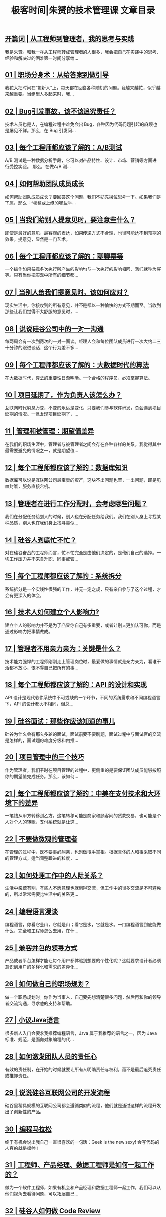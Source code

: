 #+title: 极客时间|朱赟的技术管理课 文章目录
#+options: num:nil


** [[https://time.geekbang.org/column/article/780][开篇词 | 从工程师到管理者，我的思考与实践]]

我是朱赟。和我一样从工程师转成管理者的人很多，我会把自己在实践中的思考、经验和解决过的困难第一时间分享给...


** [[https://time.geekbang.org/column/article/802][01 | 职场分身术：从给答案到做引导]]

我花大把时间在“带新人”上，每天都在回答各种随机的问题。我越来越忙，似乎越来越重要。当组里人多起来时，我...


** [[https://time.geekbang.org/column/article/817][02 | Bug引发事故，该不该追究责任？]]

技术人员也是人，在编程过程中难免会出 Bug，各种因为代码问题引起的麻烦也是屡见不鲜。那么，在 Bug 引发问...


** [[https://time.geekbang.org/column/article/821][03 | 每个工程师都应该了解的：A/B测试]]

A/B 测试是一种数据分析手段，它可以对产品特性、设计、市场、营销等方面进行受控实验。 那么，在做A/B 测...


** [[https://time.geekbang.org/column/article/886][04 | 如何帮助团队成员成长]]

如何帮助团队成员成长？要回答这个问题，我们不妨先换位思考一下。如果我们是下属，那么：“老板或上级的哪些举...


** [[https://time.geekbang.org/column/article/893][05 | 当我们给别人提意见时，要注意些什么？]]

即使是最好的意见、最客观的表达，如果传递方式不合理，也很可能达不到预期的效果。提意见，显然是一门艺术。


** [[https://time.geekbang.org/column/article/896][06 | 每个工程师都应该了解的：聊聊幂等]]

一个操作如果任意多次执行所产生的影响均与一次执行的影响相同，我们就称为幂等。只有当你把实现中所有的细节都...


** [[https://time.geekbang.org/column/article/1026][07 | 当别人给我们提意见时，该如何应对？]]

现实生活中，你接收到的所有意见，并不是都以一种愉快的方式不期而至。当收到那些让我们觉得不太舒服的意见时，...


** [[https://time.geekbang.org/column/article/1031][08 | 说说硅谷公司中的一对一沟通]]

每两周会有一次到两次的一对一面谈。经理人会和每位团队成员进行一次大约二三十分钟的跟进谈话，这个行为差不多...


** [[https://time.geekbang.org/column/article/1055][09 | 每个工程师都应该了解的：大数据时代的算法]]

在大数据时代，算法的重要性日渐明晰。一个合格的程序员，必须掌握算法。


** [[https://time.geekbang.org/column/article/1250][10 | 项目延期了，作为负责人该怎么办？]]

互联网时代瞬息万变，不变的永远是变化，只要我们参与软件研发，总会遇到项目延期的情况。一旦发现项目延期了，...


** [[https://time.geekbang.org/column/article/1256][11 | 管理和被管理：期望值差异]]

在我们的职场生涯中，管理者与被管理者之间会存在各种各样的关系。我觉得其中最需要避免的情况之一，就是期望值...


** [[https://time.geekbang.org/column/article/1294][12 | 每个工程师都应该了解的：数据库知识]]

数据库可以说是互联网公司最宝贵的资产，这块不出问题也罢，一出问题，即是见血封喉，服务直接宕机。


** [[https://time.geekbang.org/column/article/1434][13 | 管理者在进行工作分配时，会考虑哪些问题？]]

我们在分配任务给别人的时候，别人也在分配任务给我们。我们在别人身上寻找某种品质，别人也在我们身上找寻类似...


** [[https://time.geekbang.org/column/article/1441][14 | 硅谷人到底忙不忙？]]

对在硅谷奋战的工程师而言，忙不忙完全是由他们决定的，是他们自己的选择。一切工作压力并不来自升职、同事或管...


** [[https://time.geekbang.org/column/article/1539][15 | 每个工程师都应该了解的：系统拆分]]

系统拆分是一个实践性很强的工作，并无一定之规，只有亲自参与了这个过程，才会有更深入的体会。


** [[https://time.geekbang.org/column/article/1640][16 | 技术人如何建立个人影响力?]]

建立个人的影响力并不是为了凸显你自己有多重要，或者让别人更加认可你，而是通过影响力把事情做成。


** [[https://time.geekbang.org/column/article/1688][17 | 管理者不用亲力亲为：关键是什么？]]

技术能力强悍的工程师刚刚走上管理岗位时，最爱做的事情就是亲力亲为，看谁干活都不放心，恨不得自己把所有的事...


** [[https://time.geekbang.org/column/article/1691][18 | 每个工程师都应该了解的：API 的设计和实现]]

API 设计是现代软件系统中不可或缺的一个环节，不同的系统需求和不同编程语言下，API 的设计都大不相同，但总...


** [[https://time.geekbang.org/column/article/1836][19 | 硅谷面试：那些你应该知道的事儿]]

硅谷为什么会有那么多轮的面试，面试前要不要刷题，面试过程中与面试官的交流是怎样的，面试题的难度分级和内推...


** [[https://time.geekbang.org/column/article/1839][20 | 项目管理中的三个技巧]]

作为管理者，我们平时在项目管理的过程中，更侧重的是要保证团队成员能够按照你的期望值完成任务。那么，该如何...


** [[https://time.geekbang.org/column/article/1894][21 | 每个工程师都应该了解的：中美在支付技术和大环境下的差异]]

一笔钱从甲方转移到乙方。这笔转移可能是商家和顾客间的货款交易，也可能是个人对个人的转账，支付系统就是让这...


** [[https://time.geekbang.org/column/article/1959][22 | 不要做微观的管理者]]

在管理的过程中，既不要事必躬亲，也别做甩手掌柜。根据具体的人和事采取不同的管理方式，适当调整跟进的粒度，...


** [[https://time.geekbang.org/column/article/1981][23 | 如何处理工作中的人际关系？]]

生活中亲疏有别，有些人不愿意理也就懒得交流，但工作中的很多交流是不可避免的，所以常常需要比生活中的关系更...


** [[https://time.geekbang.org/column/article/2049][24 | 编程语言漫谈]]

编程语言，你看它是山，它就是山；看它是水，它就是水。一门编程语言到底能做什么，完全和工程师怎么去用，在什...


** [[https://time.geekbang.org/column/article/2200][25 | 兼容并包的领导方式]]

产品或者平台怎样才能让每个用户都体验到想要的个性化呢？这就要求设计者必须意识到用户的多样化和需求的差异化...


** [[https://time.geekbang.org/column/article/2206][26 | 如何做自己的职场规划？]]

做一个职场规划时，你作为当事人，自己要先想清楚很多问题，然后再和你的领导者交流沟通，寻求他的支持和帮助。


** [[https://time.geekbang.org/column/article/2239][27 | 小议Java语言]]

很多新人入门会要求我推荐编程语言，Java 属于我推荐的语言之一，因为 Java 标准、规范，是面向对象编程的代...


** [[https://time.geekbang.org/column/article/2452][28 | 如何激发团队人员的责任心]]

有效的责任制，在开始的时候就要让所有人明确责任与权利，而不是最后追究责任或推卸责任。


** [[https://time.geekbang.org/column/article/2462][29 | 说说硅谷互联网公司的开发流程]]

硅谷里稍具规模的互联网公司都会遵循类似的流程，他们就是通过这样的流程开发出了创新性的产品。


** [[https://time.geekbang.org/column/article/2517][30 | 编程马拉松]]

终于有机会说出我自己一直很喜欢的一句话：Geek is the new sexy! 会写代码的人真的就是很帅！


** [[https://time.geekbang.org/column/article/2611][31 | 工程师、产品经理、数据工程师是如何一起工作的？]]

做为一个软件工程师，如果有机会和产品经理和数据工程师一起工作，我们可以从他们视角去看待问题，可以拓展自己...


** [[https://time.geekbang.org/column/article/2679][32 | 硅谷人如何做 Code Review]]

Code Review 主要是在软件开发的过程中，对源代码进行同级评审，其目的是找出并修正软件开发过程中出现的错误...


** [[https://time.geekbang.org/column/article/2623][33 | 技术人的犯错成本]]

一个工程师手抖把公司的用户数据库删掉了，而恰恰这个数据库的自动备份在一个月前停掉了，最后这个公司真的就倒...


** [[https://time.geekbang.org/column/article/2795][34 | 如何从错误中成长？]]

在竞争激烈的互联网时代，试错当然是好事，但了解错误成本，避免不应该犯的错误，最大可能地从错误中成长，才是...


** [[https://time.geekbang.org/column/article/2812][35 | 理解并建立自己的工作弹性]]

一个好的软件系统就像是一个具备弹性的有机生命体，能够动态地改变自己的特性或功能，调配资源，去适应外界的变...


** [[https://time.geekbang.org/column/article/2816][36 | 如何对更多的工作说“不”]]

越来越多的“ Yes ”会让你背上沉重的包袱，无效的社交、超出能力范围的帮助、不合理的要求等等，都会耗尽你...


** [[https://time.geekbang.org/column/article/3227][尾声：成长不是顿悟，而是练习]]

这个专栏里记录的，不是我的顿悟，而是我的练习。希望给你带来的，也不是顿悟，而是在你成长的道路上练习的时候...


** [[https://time.geekbang.org/column/article/6167][新书 |《跃迁：从技术到管理的硅谷路径》]]

在专栏结束的第 77 天后，我出了一本书：《跃迁：从技术到管理的硅谷路径》。专栏是这本书的起点，也是书中的...
